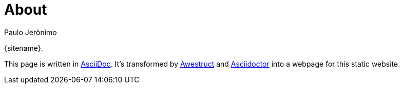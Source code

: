 = About
Paulo Jerônimo
:page-layout: base
:showtitle:

{sitename}.

This page is written in http://asciidoc.org[AsciiDoc].
It's transformed by http://awestruct.org[Awestruct] and http://asciidoctor.org[Asciidoctor]
into a webpage for this static website.
